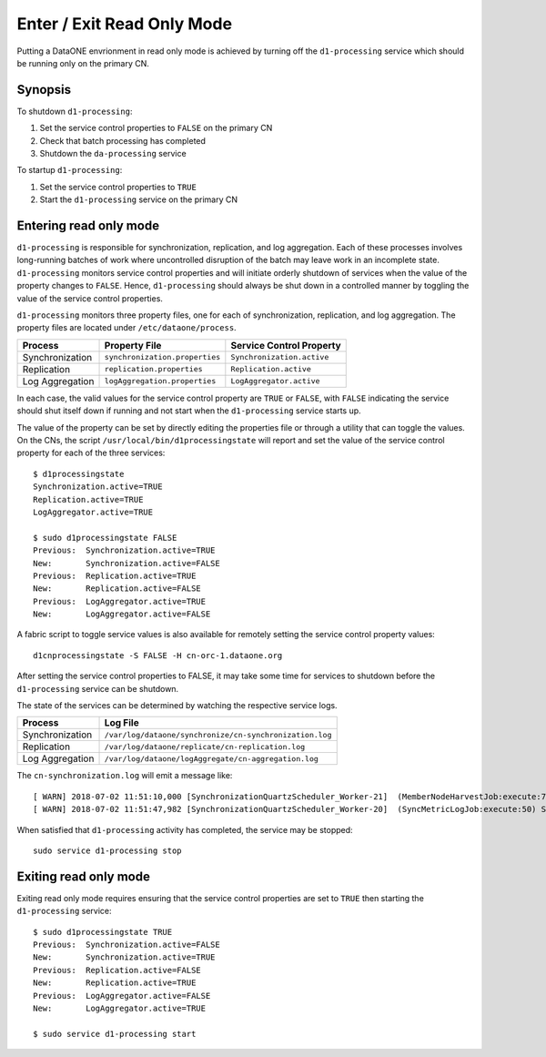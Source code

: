 Enter / Exit Read Only Mode
===========================

Putting a DataONE envrionment in read only mode is achieved by turning off the 
``d1-processing`` service which should be running only on the primary CN.

Synopsis
--------

To shutdown ``d1-processing``:

1. Set the service control properties to ``FALSE`` on the primary CN
2. Check that batch processing has completed
3. Shutdown the ``da-processing`` service

To startup ``d1-processing``:

1. Set the service control properties to ``TRUE``
2. Start the ``d1-processing`` service on the primary CN

Entering read only mode
-----------------------

``d1-processing`` is responsible for synchronization, replication, and 
log aggregation. Each of these processes involves long-running batches of
work where uncontrolled disruption of the batch may leave work in an incomplete
state. ``d1-processing`` monitors service control properties and will initiate
orderly shutdown of services when the value of the property changes to 
``FALSE``. Hence, ``d1-processing`` should always be shut down in a controlled 
manner by toggling the value of the service control properties.

``d1-processing`` monitors three property files, one for each of 
synchronization, replication, and log aggregation. The property files are
located under ``/etc/dataone/process``.

================ =============================== ==========================
Process          Property File                   Service Control Property
================ =============================== ==========================
Synchronization  ``synchronization.properties``  ``Synchronization.active``
Replication      ``replication.properties``      ``Replication.active``
Log Aggregation  ``logAggregation.properties``   ``LogAggregator.active``
================ =============================== ==========================

In each case, the valid values for the service control property are ``TRUE`` or
``FALSE``, with ``FALSE`` indicating the service should shut itself down if
running and not start when the ``d1-processing`` service starts up.

The value of the property can be set by directly editing the properties file or
through a utility that can toggle the values. On the CNs, the script 
``/usr/local/bin/d1processingstate`` will report and set the value of the 
service control property for each of the three services::

  $ d1processingstate
  Synchronization.active=TRUE
  Replication.active=TRUE
  LogAggregator.active=TRUE

  $ sudo d1processingstate FALSE
  Previous:  Synchronization.active=TRUE
  New:       Synchronization.active=FALSE
  Previous:  Replication.active=TRUE
  New:       Replication.active=FALSE
  Previous:  LogAggregator.active=TRUE
  New:       LogAggregator.active=FALSE


A fabric script to toggle service values is also available for remotely setting
the service control property values::

  d1cnprocessingstate -S FALSE -H cn-orc-1.dataone.org

After setting the service control properties to FALSE, it may take some time 
for services to shutdown before the ``d1-processing`` service can be shutdown.

The state of the services can be determined by watching the respective service 
logs.

================ ==========================================================
Process          Log File  
================ ==========================================================
Synchronization  ``/var/log/dataone/synchronize/cn-synchronization.log``
Replication      ``/var/log/dataone/replicate/cn-replication.log``
Log Aggregation  ``/var/log/dataone/logAggregate/cn-aggregation.log``
================ ==========================================================

The ``cn-synchronization.log`` will emit a message like::

  [ WARN] 2018-07-02 11:51:10,000 [SynchronizationQuartzScheduler_Worker-21]  (MemberNodeHarvestJob:execute:75) null-  ObjectListHarvestTask Disabled
  [ WARN] 2018-07-02 11:51:47,982 [SynchronizationQuartzScheduler_Worker-20]  (SyncMetricLogJob:execute:50) SyncMetricLogJob Disabled


When satisfied that ``d1-processing`` activity has completed, the service may 
be stopped::

  sudo service d1-processing stop


Exiting read only mode
---------------------

Exiting read only mode requires ensuring that the service control properties are
set to ``TRUE`` then starting the ``d1-processing`` service::

  $ sudo d1processingstate TRUE
  Previous:  Synchronization.active=FALSE
  New:       Synchronization.active=TRUE
  Previous:  Replication.active=FALSE
  New:       Replication.active=TRUE
  Previous:  LogAggregator.active=FALSE
  New:       LogAggregator.active=TRUE

  $ sudo service d1-processing start



